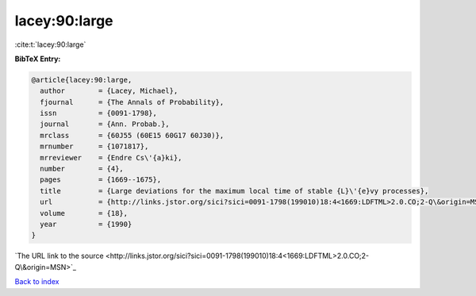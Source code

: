 lacey:90:large
==============

:cite:t:`lacey:90:large`

**BibTeX Entry:**

.. code-block:: bibtex

   @article{lacey:90:large,
     author        = {Lacey, Michael},
     fjournal      = {The Annals of Probability},
     issn          = {0091-1798},
     journal       = {Ann. Probab.},
     mrclass       = {60J55 (60E15 60G17 60J30)},
     mrnumber      = {1071817},
     mrreviewer    = {Endre Cs\'{a}ki},
     number        = {4},
     pages         = {1669--1675},
     title         = {Large deviations for the maximum local time of stable {L}\'{e}vy processes},
     url           = {http://links.jstor.org/sici?sici=0091-1798(199010)18:4<1669:LDFTML>2.0.CO;2-Q\&origin=MSN},
     volume        = {18},
     year          = {1990}
   }
`The URL link to the source <http://links.jstor.org/sici?sici=0091-1798(199010)18:4<1669:LDFTML>2.0.CO;2-Q\&origin=MSN>`_


`Back to index <../By-Cite-Keys.html>`_
